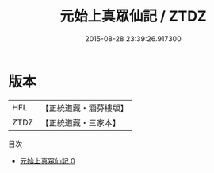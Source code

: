 #+TITLE: 元始上真眾仙記 / ZTDZ

#+DATE: 2015-08-28 23:39:26.917300
* 版本
 |       HFL|【正統道藏・涵芬樓版】|
 |      ZTDZ|【正統道藏・三家本】|
目次
 - [[file:KR5a0167_000.txt][元始上真眾仙記 0]]
